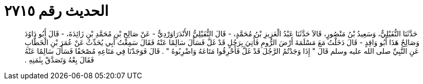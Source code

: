 
= الحديث رقم ٢٧١٥

[quote.hadith]
حَدَّثَنَا النُّفَيْلِيُّ، وَسَعِيدُ بْنُ مَنْصُورٍ، قَالاَ حَدَّثَنَا عَبْدُ الْعَزِيزِ بْنُ مُحَمَّدٍ، - قَالَ النُّفَيْلِيُّ الأَنْدَرَاوَرْدِيُّ - عَنْ صَالِحِ بْنِ مُحَمَّدِ بْنِ زَائِدَةَ، - قَالَ أَبُو دَاوُدَ وَصَالِحٌ هَذَا أَبُو وَاقِدٍ - قَالَ دَخَلْتُ مَعَ مَسْلَمَةَ أَرْضَ الرُّومِ فَأُتِيَ بِرَجُلٍ قَدْ غَلَّ فَسَأَلَ سَالِمًا عَنْهُ فَقَالَ سَمِعْتُ أَبِي يُحَدِّثُ عَنْ عُمَرَ بْنِ الْخَطَّابِ عَنِ النَّبِيِّ صلى الله عليه وسلم قَالَ ‏"‏ إِذَا وَجَدْتُمُ الرَّجُلَ قَدْ غَلَّ فَأَحْرِقُوا مَتَاعَهُ وَاضْرِبُوهُ ‏"‏ ‏.‏ قَالَ فَوَجَدْنَا فِي مَتَاعِهِ مُصْحَفًا فَسَأَلَ سَالِمًا عَنْهُ فَقَالَ بِعْهُ وَتَصَدَّقْ بِثَمَنِهِ ‏.‏